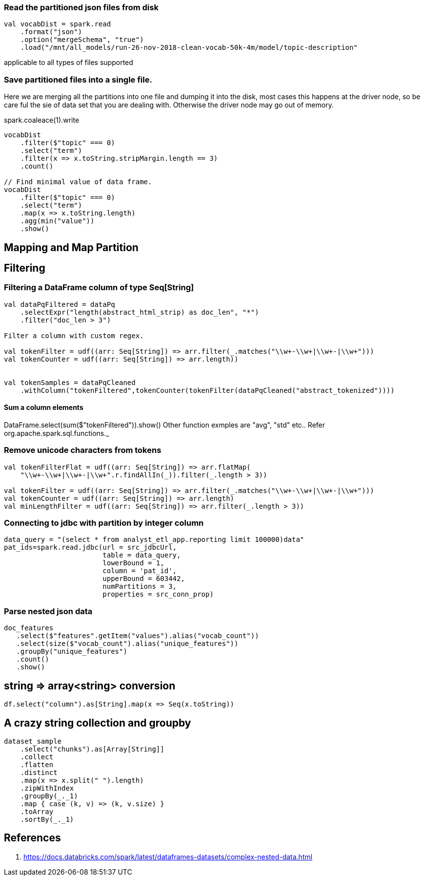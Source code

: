 :title: Apache Spark DataFrame filtering
:date: 12-08-2018
:category: datascience

=== Read the partitioned json files from disk

```spark
val vocabDist = spark.read
    .format("json")
    .option("mergeSchema", "true")
    .load("/mnt/all_models/run-26-nov-2018-clean-vocab-50k-4m/model/topic-description"
```
applicable to all types of files supported 

=== Save partitioned files into a single file.

Here we are merging all the partitions into one file and dumping it into 
the disk, most cases this happens at the driver node, so be care ful the sie of
data set that you are dealing with. Otherwise the driver node may go out of memory.

spark.coaleace(1).write

```scala
vocabDist
    .filter($"topic" === 0)
    .select("term")
    .filter(x => x.toString.stripMargin.length == 3)
    .count()

// Find minimal value of data frame.
vocabDist
    .filter($"topic" === 0)
    .select("term")
    .map(x => x.toString.length)
    .agg(min("value"))
    .show()

```
== Mapping and Map Partition

== Filtering
=== Filtering a DataFrame column of type Seq[String]

```scala
val dataPqFiltered = dataPq
    .selectExpr("length(abstract_html_strip) as doc_len", "*")
    .filter("doc_len > 3")

Filter a column with custom regex.

val tokenFilter = udf((arr: Seq[String]) => arr.filter(_.matches("\\w+-\\w+|\\w+-|\\w+")))
val tokenCounter = udf((arr: Seq[String]) => arr.length))


val tokenSamples = dataPqCleaned
    .withColumn("tokenFiltered",tokenCounter(tokenFilter(dataPqCleaned("abstract_tokenized"))))
```
==== Sum a column elements
DataFrame.select(sum($"tokenFiltered")).show()
Other function exmples are "avg", "std" etc.. Refer org.apache.spark.sql.functions._


=== Remove unicode characters from tokens

```scala
val tokenFilterFlat = udf((arr: Seq[String]) => arr.flatMap(
    "\\w+-\\w+|\\w+-|\\w+".r.findAllIn(_)).filter(_.length > 3))

val tokenFilter = udf((arr: Seq[String]) => arr.filter(_.matches("\\w+-\\w+|\\w+-|\\w+")))
val tokenCounter = udf((arr: Seq[String]) => arr.length)
val minLengthFilter = udf((arr: Seq[String]) => arr.filter(_.length > 3))

```

=== Connecting to jdbc with partition by integer column

```scala
data_query = "(select * from analyst_etl_app.reporting limit 100000)data"
pat_ids=spark.read.jdbc(url = src_jdbcUrl,
                        table = data_query,
                        lowerBound = 1,
                        column = 'pat_id',
                        upperBound = 603442,
                        numPartitions = 3,
                        properties = src_conn_prop)
                        
```

=== Parse nested json data

```spark
doc_features
   .select($"features".getItem("values").alias("vocab_count"))
   .select(size($"vocab_count").alias("unique_features"))
   .groupBy("unique_features")
   .count()
   .show()
```

== string => array<string> conversion

```scala
df.select("column").as[String].map(x => Seq(x.toString))
```

== A crazy string collection and groupby

```scala
dataset_sample
    .select("chunks").as[Array[String]]
    .collect
    .flatten
    .distinct
    .map(x => x.split(" ").length)
    .zipWithIndex
    .groupBy(_._1)
    .map { case (k, v) => (k, v.size) }
    .toArray
    .sortBy(_._1)
```
== References

1. https://docs.databricks.com/spark/latest/dataframes-datasets/complex-nested-data.html
